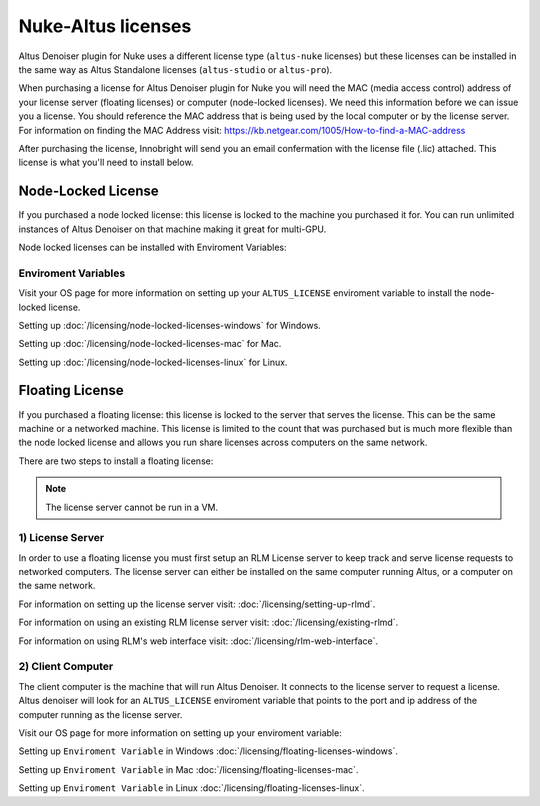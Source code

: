 Nuke-Altus licenses
-----------------------

Altus Denoiser plugin for Nuke uses a different license type (``altus-nuke`` licenses) but these licenses can be installed in the same way as Altus Standalone licenses (``altus-studio`` or ``altus-pro``).

When purchasing a license for Altus Denoiser plugin for Nuke you will need the MAC (media access control) address of your license server (floating licenses) or computer (node-locked licenses). We need this information before we can issue you a license.  You should reference the MAC address that is being used by the local computer or by the license server.  For information on finding the MAC Address visit: https://kb.netgear.com/1005/How-to-find-a-MAC-address

After purchasing the license, Innobright will send you an email confermation with the license file (.lic) attached.  This license is what you'll need to install below.


Node-Locked License
###################

If you purchased a node locked license: this license is locked to the machine you purchased it for. You can run unlimited instances of Altus Denoiser on that machine making it great for multi-GPU.

Node locked licenses can be installed with Enviroment Variables:


Enviroment Variables
====================

Visit your OS page for more information on setting up your ``ALTUS_LICENSE`` enviroment variable to install the node-locked license.

Setting up :doc:`/licensing/node-locked-licenses-windows` for Windows.

Setting up :doc:`/licensing/node-locked-licenses-mac` for Mac.

Setting up :doc:`/licensing/node-locked-licenses-linux` for Linux.



Floating License
################

If you purchased a floating license: this license is locked to the server that serves the license. This can be the same machine or a networked machine. This license is limited to the count that was purchased but is much more flexible than the node locked license and allows you run share licenses across computers on the same network.

There are two steps to install a floating license:

.. Note::
	The license server cannot be run in a VM.

1) License Server
=================

In order to use a floating license you must first setup an RLM License server to keep track and serve license requests to networked computers.  The license server can either be installed on the same computer running Altus, or a computer on the same network.

For information on setting up the license server visit: :doc:`/licensing/setting-up-rlmd`.

For information on using an existing RLM license server visit: :doc:`/licensing/existing-rlmd`.

For information on using RLM's web interface visit: :doc:`/licensing/rlm-web-interface`.


2) Client Computer
==================

The client computer is the machine that will run Altus Denoiser.  It connects to the license server to request a license.  Altus denoiser will look for an ``ALTUS_LICENSE`` enviroment variable that points to the port and ip address of the computer running as the license server.

Visit our OS page for more information on setting up your enviroment variable:

Setting up ``Enviroment Variable`` in Windows :doc:`/licensing/floating-licenses-windows`.

Setting up ``Enviroment Variable`` in Mac :doc:`/licensing/floating-licenses-mac`.

Setting up ``Enviroment Variable`` in Linux :doc:`/licensing/floating-licenses-linux`.
